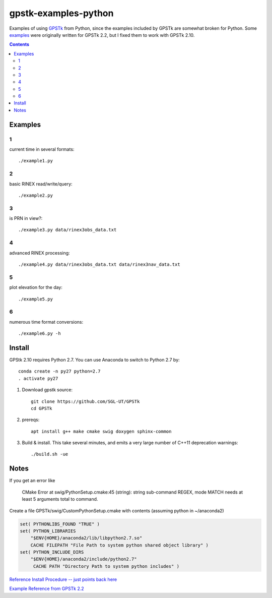 =====================
gpstk-examples-python
=====================

Examples of using `GPSTk <https://github.com/SGL-UT/GPSTk>`_ from Python, since the examples included by GPSTk are somewhat broken for Python.
Some `examples <http://www.gpstk.org/pythondoc/examples.html>`_ were originally written for GPSTk 2.2, but I fixed them to work with GPSTk 2.10.

.. contents::

.. image:: example5.png
    :alt: example 5

Examples
========

1
-
current time in several formats::

    ./example1.py
     
2
-
basic RINEX read/write/query::

    ./example2.py

3
-
is PRN in view?::      

    ./example3.py data/rinex3obs_data.txt
    
4
-
advanced RINEX processing::

    ./example4.py data/rinex3obs_data.txt data/rinex3nav_data.txt
    
5
-
plot elevation for the day::

    ./example5.py
    
6
-
numerous time format conversions::

    ./example6.py -h


Install
=======

GPStk 2.10 requires Python 2.7. You can use Anaconda to switch to Python 2.7 by::

    conda create -n py27 python=2.7
    . activate py27
 

1. Download gpstk source::

    git clone https://github.com/SGL-UT/GPSTk
    cd GPSTk
2. prereqs::

    apt install g++ make cmake swig doxygen sphinx-common
3. Build & install. This take several minutes, and emits a very large number of C++11 deprecation warnings::

    ./build.sh -ue
    

Notes
=====
If you get an error like

    CMake Error at swig/PythonSetup.cmake:45 (string): string sub-command REGEX, mode MATCH needs at least 5 arguments total to command.

Create a file GPSTk/swig/CustomPythonSetup.cmake with contents (assuming python in ~/anaconda2)

.. code:: cmake

    set( PYTHONLIBS_FOUND "TRUE" )
    set( PYTHON_LIBRARIES
        "$ENV{HOME}/anaconda2/lib/libpython2.7.so"
        CACHE FILEPATH "File Path to system python shared object library" )
    set( PYTHON_INCLUDE_DIRS
        "$ENV{HOME}/anaconda2/include/python2.7"
         CACHE PATH "Directory Path to system python includes" ) 


`Reference Install Procedure -- just points back here <https://www.scivision.co/installing-gpstk-in-anaconda-python/>`_

`Example Reference from GPSTk 2.2 <http://www.gpstk.org/pythondoc/examples.html>`_


